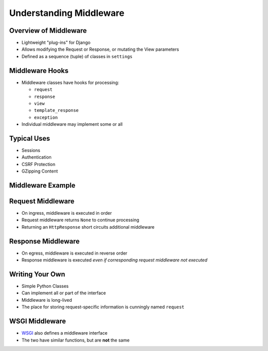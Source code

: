 .. slideconf::
   :theme: single-level

==========================
 Understanding Middleware
==========================


Overview of Middleware
======================

* Lightweight "plug-ins" for Django
* Allows modifying the Request or Response, or mutating the View
  parameters
* Defined as a sequence (tuple) of classes in ``settings``

.. testcode::

  MIDDLEWARE_CLASSES = (
      'django.middleware.common.CommonMiddleware',
      'django.contrib.sessions.middleware.SessionMiddleware',
      'django.middleware.csrf.CsrfViewMiddleware',
      'django.contrib.auth.middleware.AuthenticationMiddleware',
      'django.contrib.messages.middleware.MessageMiddleware',
  )

Middleware Hooks
================

* Middleware classes have hooks for processing:

  - ``request``
  - ``response``
  - ``view``
  - ``template_response``
  - ``exception``

* Individual middleware may implement some or all

Typical Uses
============

* Sessions
* Authentication
* CSRF Protection
* GZipping Content

Middleware Example
==================

.. testcode::

   class LocaleMiddleware(object):

       def process_request(self, request):

           if 'locale' in request.cookies:
               request.locale = request.cookies.locale
           else:
               request.locale = None

       def process_response(self, request, response):

           if getattr(request, 'locale', False):
               response.cookies['locale'] = request.locale


Request Middleware
==================

* On ingress, middleware is executed in order
* Request middleware returns ``None`` to continue processing
* Returning an ``HttpResponse`` short circuits additional middleware

Response Middleware
===================

* On egress, middleware is executed in reverse order
* Response middleware is executed *even if corresponding request
  middleware not executed*

Writing Your Own
================

* Simple Python Classes
* Can implement all or part of the interface
* Middleware is long-lived
* The place for storing request-specific information is cunningly
  named ``request``

WSGI Middleware
===============

* WSGI_ also defines a middleware interface
* The two have similar functions, but are **not** the same

.. _WSGI: http://wsgi.org
